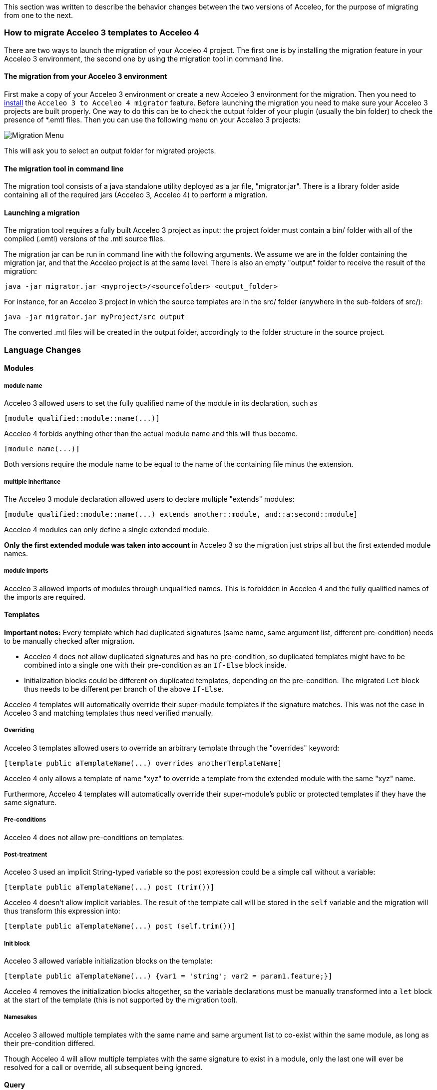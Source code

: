 This section was written to describe the behavior changes between the two versions of Acceleo, for the purpose of migrating from one to the next.

=== How to migrate Acceleo 3 templates to Acceleo 4

There are two ways to launch the migration of your Acceleo 4 project. The first one is by installing the migration feature in your Acceleo 3 environment, the second one by using the migration tool in command line.

==== The migration from your Acceleo 3 environment

First make a copy of your Acceleo 3 environment or create a new Acceleo 3 environment for the migration.
Then you need to <<install.adoc#,install>> the `Acceleo 3 to Acceleo 4 migrator` feature.
Before launching the migration you need to make sure your Acceleo 3 projects are built properly. One way to do this can be to check the output folder of your plugin (usually the bin folder) to check the presence of *.emtl files.
Then you can use the following menu on your Acceleo 3 projects:

image::images/MigrationMenu.png[Migration Menu]

This will ask you to select an output folder for migrated projects.

==== The migration tool in command line

The migration tool consists of a java standalone utility deployed as a jar file, "migrator.jar". There is a library folder aside containing all of the required jars (Acceleo 3, Acceleo 4) to perform a migration. 

==== Launching a migration

The migration tool requires a fully built Acceleo 3 project as input: the project folder must contain a bin/ folder with all of the compiled (.emtl) versions of the .mtl source files.

The migration jar can be run in command line with the following arguments. We assume we are in the folder containing the migration jar, and that the Acceleo project is at the same level. There is also an empty "output" folder to receive the result of the migration:
----
java -jar migrator.jar <myproject>/<sourcefolder> <output_folder>
----
For instance, for an Acceleo 3 project in which the source templates are in the src/ folder (anywhere in the sub-folders of src/):
----
java -jar migrator.jar myProject/src output
----
The converted .mtl files will be created in the output folder, accordingly to the folder structure in the source project.

=== Language Changes

==== Modules

===== module name

Acceleo 3 allowed users to set the fully qualified name of the module in its declaration, such as

----
[module qualified::module::name(...)]
----

Acceleo 4 forbids anything other than the actual module name and this will thus become.

----
[module name(...)]
----

Both versions require the module name to be equal to the name of the containing file minus the extension.

===== multiple inheritance

The Acceleo 3 module declaration allowed users to declare multiple "extends" modules:

----
[module qualified::module::name(...) extends another::module, and::a:second::module]
----

Acceleo 4 modules can only define a single extended module.

*Only the first extended module was taken into account* in Acceleo 3 so the migration just strips all but the first extended module names.

===== module imports

Acceleo 3 allowed imports of modules through unqualified names. This is forbidden in Acceleo 4 and the fully qualified names of the imports are required.

==== Templates

*Important notes:* Every template which had duplicated signatures (same name, same argument list, different pre-condition) needs to be manually checked after migration.

* Acceleo 4 does not allow duplicated signatures and has no pre-condition, so duplicated templates might have to be combined into a single one with their pre-condition as an `If-Else` block inside.
* Initialization blocks could be different on duplicated templates, depending on the pre-condition. The migrated `Let` block thus needs to be different per branch of the above `If-Else`.

Acceleo 4 templates will automatically override their super-module templates if the signature matches. This was not the case in Acceleo 3 and matching templates thus need verified manually.

===== Overriding

Acceleo 3 templates allowed users to override an arbitrary template through the "overrides" keyword:

----
[template public aTemplateName(...) overrides anotherTemplateName]
----

Acceleo 4 only allows a template of name "xyz" to override a template from the extended module with the same "xyz" name.

Furthermore, Acceleo 4 templates will automatically override their super-module's public or protected templates if they have the same signature.

===== Pre-conditions

Acceleo 4 does not allow pre-conditions on templates.

===== Post-treatment

Acceleo 3 used an implicit String-typed variable so the post expression could be a simple call without a variable:

----
[template public aTemplateName(...) post (trim())]
----

Acceleo 4 doesn't allow implicit variables. The result of the template call will be stored in the `self` variable and the migration will thus transform this expression into:

----
[template public aTemplateName(...) post (self.trim())]
----

===== Init block

Acceleo 3 allowed variable initialization blocks on the template:

----
[template public aTemplateName(...) {var1 = 'string'; var2 = param1.feature;}]
----

Acceleo 4 removes the initialization blocks altogether, so the variable declarations must be manually transformed into a `let` block at the start of the template (this is not supported by the migration tool).

===== Namesakes

Acceleo 3 allowed multiple templates with the same name and same argument list to co-exist within the same module, as long as their pre-condition differed.

Though Acceleo 4 will allow multiple templates with the same signature to exist in a module, only the last one will ever be resolved for a call or override, all subsequent being ignored.

==== Query

===== Java services

The best practice for Acceleo 3 was to wrap java services inside of a query. The special `invoke` service was used to this end.

----
[query public hasStereotype(element : uml::Element, stereotypeName : String) : Boolean =
	invoke('org.eclipse.acceleo.module.sample.services.UMLServices', 'hasStereotype(org.eclipse.uml2.uml.Element, java.lang.String)', Sequence{element, stereotypeName})
/]
----

Acceleo 4 allows users to directly import java services.

==== File Block

The second argument for the file block in Acceleo 3 was a boolean (false = overwrite the file, true = append at the end of the file).

Acceleo 4 uses an enumeration, which allows the keyword "overwrite", "append" or "create" instead.

==== For Block

===== Simplified Syntax

Acceleo 3 allowed for loops in two formats:

----
[for (i : E | expr)]...[/for]
----

----
[for (expr)]...[/for]
----

In the second case, the loop variable was `self`.

Acceleo 4 only allows for the first of these two formats. Note that typing the iteration variable is optional in Acceleo 4.

===== Iteration count

Acceleo 3 defined an implicit variable, `i`, that held the current iteration count.

----
[for (feature : ecore::EStructuralFeature | class.eStructuralFeatures)]
iteration number [i/]
[/for]
----

Acceleo 4 does not define any similar variable.

===== before, separator, after

Acceleo 3 allowed users to specify a `before` expression that would be inserted right before the content generated by the loop body _if the loop had any iteration_. An `after` that would similarly inserted after the loop body if it generated any content, and finally a `separator` which content would be inserted in-between each iteration result.

----
[for (number : Integer | Sequence{1, 2, 3}) before ('int[] array = new int[') separator (', ') after ('];')][number/][/for]
----

Acceleo 4 only supports `separator`. This is not supported by the migration tool. To translate that in Acceleo 4 you could convert `before` and `after` into a `Let` holding the content of the iteration expression, then a `If` only generating before and after if the collection is not empty.

===== Pre-condition

Acceleo 3 allowed users to specify a pre-condition that would be evaluated every iteration and that would prevent all generation for that iteration if `false`.

----
[for (number : Integer | Sequence{1, 2, 3}) ? (isEven(number))]
[number/]
[/for]
----

Acceleo 4 does not have pre-conditions. This could be manually converted to an `If` at the start of the for body (this is not supported by the migration tool).

===== Init block

Acceleo 3 allowed variable initialization blocks on the for:

----
[for (feature : ecore::EStructuralFeature | class.eStructuralFeatures) {var : String = 'string'; className : String = class.name;}]
[number/]
[/for]
----

Acceleo 4 removes the initialization blocks altogether, so the variable declarations must be manually transformed into a `let` block before the `For` block (this is not supported by the migration tool).

*Note* the initialization block was evaluated before the for itself, and not for every loop.

===== Ranges

Acceleo 4 does not support ranges, e.g.:
----
[for (item : Integer | Sequence{1..5})]
[item/]
[/for]
----
Such for blocks are ignored by the migration tool.

==== Let Statement

Acceleo 3 only allowed a single variable per `Let`, forcing users to have multiple nested `Let` blocks to define more. The migration could aggregate multiple nested blocks into one with multiple variables if the nested blocks don't use one of the outer `Let`'s variable.

==== ElseLet Blocks

Acceleo 4 does not support elselet blocks, they are ignored by the migration tool.

==== Invocation

Acceleo 3 made use of implicit variables allowing module writers to avoid always specifying the target of an expression or call:

----
[template public generate(class : ecore::EClass)]
[name/] is equivalent to [class.name/] or [self.name/]
[eAllContents()/] is equivalent to [class.eAllContents()/] or [self.eAllContents()/]
[/template]
----

The implicit variable is always `self`, but the value of `self` may not be intuitive in all cases.

The migration replaces the implicit variable with the correct variable for Acceleo 4.

===== Template

Acceleo 3 : `self` is the first argument of the template.

Acceleo 4 : The migration tool makes the variable explicit, using the first argument of the template

===== Query

Acceleo 3 : `self` is the first argument of the query.

Acceleo 4 : The migration tool makes the variable explicit, using the first argument of the query

===== For

Acceleo 3 : `self` has the same value as the iteration variable.

Acceleo 4 : The migration tool makes the variable explicit, using the iteration variable

===== If

Acceleo 3 : The value of `self` is not changed within the `if` scope and remains the value of `self` outside of the `if`.

Acceleo 4 : The migration tool makes the variable explicit, using the parent context

===== let

Acceleo 3 : The value of `self` is not changed within the `let` scope and remains the value of `self` outside of the `let`.

Acceleo 4 : The migration tool makes the variable explicit, using the parent context

===== Expression

Acceleo 3/OCL : The value of `self` is defined by the current Acceleo scope and will not be altered by OCL.

Acceleo 4/AQL : The migration tool makes the variable explicit, using the parent context

You can have a look at the MTL to AQL https://www.eclipse.org/acceleo/documentation/aql.html#MigratingfromMTLqueries[migration guide].

==== Module Element Call

===== Template invocation

Acceleo 3 allowed special template calls such as the following:

----
[template public aTemplate()]
	[anotherTemplate() before ('inserted before generated body') separator ('in-between') after ('inserted after generated body')/]
[/template]

[template protected anotherTemplate()]
	generated body
[/template]
----

Both `before` and `after` expression are handled by Acceleo 3 and will respectively generate their content before and after the callee's generated text. This is true even if the callee does not generate any text.

`separator` is not implemented by the engine so the migration strips it entirely.

===== Query invocation

Similar to template invocations, query invocations support `before`, `separator` and `after` expressions. None of which is implemented in the Acceleo 3 generation engine so they are stripped entirely.

==== Variable

Acceleo 3 supported unqualified type names for the variables.

----
[let var : EPackage = anotherVar.eContainer()]
	output text for EPackage named [var.name/]
[/let]
----

Acceleo 4 only accepts qualified types for the classifiers and the above becomes:

----
[let var : ecore::EPackage = anotherVar.eContainer()]
	output text for EPackage named [var.name/]
[/let]
----

==== Expressions

Acceleo 3 was using OCL as the underlying expression language, while Acceleo 4 is using AQL. Please look at the https://www.eclipse.org/acceleo/documentation/#MigratingfromMTLqueries[AQL Documentation] for more information on migrating OCL expressions to AQL.

==== Set and Bags

The OCL collection types Set and Bag are not anymore available in AQL, which supports only two types: Sequence and OrderedSet. All collections are ordered.
Thus the migration tool translates each Set into an OrderedSet and each Bag into a Sequence.

=== Behavior Changes

==== Modules

===== inheritance behavior

In Acceleo 3, once an overriding module (child) called a public or protected template of its extended module (parent), the execution flow would never come down to the child again until we `returned` out of the callee. This is contrary to other Object-oriented languages in which a `super` template could call down an `overriden` other template from the child when necessary.

If you consider the following simplified modules:

----
[module parentModule()/]

[template public aTemplate()]
	[anotherTemplate()/]
[/template]

[template protected anotherTemplate()]
	parent behavior
[/template]
----

----
[module childModule() extends parentModule/]

[template public main()]
	[aTemplate()/]
[/template]

[template protected anotherTemplate()]
	child behavior
[/template]
----

==== Query

===== Validation

In Acceleo 3, the return type of a query was not validated at compile time, so it was very easy for ClassCastExceptions to occur at runtime or for invalid templates to be written with the error only detected at runtime.

For example, the following will fail when we try to generate, but is valid for the compiler:

----
[template public generate(c : ecore::EClass)]
	[file (c.name.concat('.java'), false, 'UTF-8')]
	[for (attribute : ecore::EAttribute | getFeatures(c))]
		attribute name : [attribute.name/] [if (attribute.iD)]is id attribute[/if]
	[/for]
	[/file]
[/template]

[query private getFeatures(c : ecore::EClass) : Set(ecore::EAttribute) = c.eStructuralFeatures/]
----

The template expected "getFeatures" to return a Set of Attributes, but the actual type is a set of EStructuralFeature. This will fail as soon as we try to generate for a class containing both attributes and references.

Acceleo 4 validates the return type of the query's body expression.

===== Cache

The MTL specification enforces that "A query is required to produce the same result each time it is invoked with the same arguments.". The result of a query call was thus cached in Acceleo 3, and never reevaluated. (This behavior could be disabled through a preference for Acceleo 3.)

Acceleo 4 will always reevaluate the query's body even if the same argument list is passed twice.

==== Let Statement

The Acceleo 3 let statement was equivalent to an "instance of" condition check to enter a block.

If we consider the following let block:

----
[let var : EPackage = anotherVar.eContainer()]
	output text for EPackage named [var.name/]
[/let]
----

In Acceleo 3, if the result of evaluating `anotherVar.eContainer()` is of type `EPackage` (the declared type of variable `var`), then this block will output the result of evaluating its body. In any other event, this would output no text and cause no failure as the block would be simply ignored if the types do not match.

In Acceleo 4, this same let block will cause validation errors if the type of `anotherVar.eContainer()` cannot be an `EPackage`.

=== Limitations

==== Comments

Comments are mostly ignored by the migration tool, except for module / template / queries documentation.